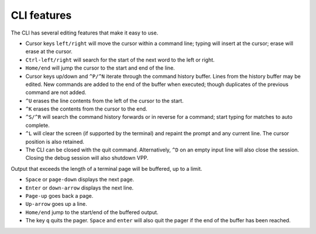 .. _cli_features:

CLI features
============

The CLI has several editing features that make it easy to use.

- Cursor keys ``left/right`` will move the cursor within a command line;
  typing will insert at the cursor; erase will erase at the cursor.

- ``Ctrl-left/right`` will search for the start of the next word to
  the left or right.
- ``Home/end`` will jump the cursor to the start and end of the line.
- Cursor keys up/down and ``^P/^N`` iterate through the command history
  buffer. Lines from the history buffer may be edited. New commands
  are added to the end of the buffer when executed; though
  duplicates of the previous command are not added.
- ``^U`` erases the line contents from the left of the cursor to the
  start.
- ``^K`` erases the contents from the cursor to the end.
- ``^S/^R`` will search the command history forwards or in reverse for
  a command; start typing for matches to auto complete.
- ``^L`` will clear the screen (if supported by the terminal) and repaint
  the prompt and any current line. The cursor position is also
  retained.
- The CLI can be closed with the quit command. Alternatively, ``^D`` on
  an empty input line will also close the session. Closing the debug
  session will also shutdown VPP.

Output that exceeds the length of a terminal page will be buffered, up to a
limit.

- ``Space`` or ``page-down`` displays the next page.
- ``Enter`` or ``down-arrow`` displays the next line.
- ``Page-up`` goes back a page.
- ``Up-arrow`` goes up a line.
- ``Home/end`` jump to the start/end of the buffered output.
- The key ``q`` quits the pager. ``Space`` and ``enter`` will also quit the
  pager if the end of the buffer has been reached.